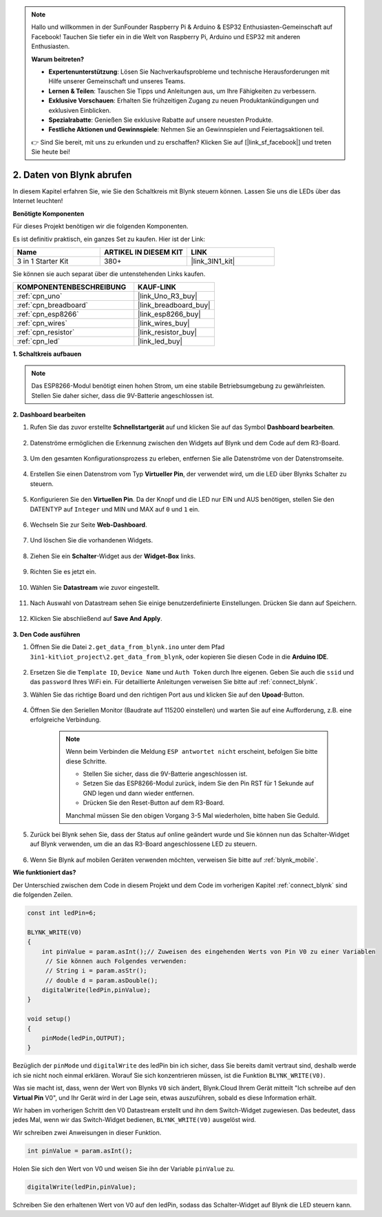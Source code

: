 .. note::

    Hallo und willkommen in der SunFounder Raspberry Pi & Arduino & ESP32 Enthusiasten-Gemeinschaft auf Facebook! Tauchen Sie tiefer ein in die Welt von Raspberry Pi, Arduino und ESP32 mit anderen Enthusiasten.

    **Warum beitreten?**

    - **Expertenunterstützung**: Lösen Sie Nachverkaufsprobleme und technische Herausforderungen mit Hilfe unserer Gemeinschaft und unseres Teams.
    - **Lernen & Teilen**: Tauschen Sie Tipps und Anleitungen aus, um Ihre Fähigkeiten zu verbessern.
    - **Exklusive Vorschauen**: Erhalten Sie frühzeitigen Zugang zu neuen Produktankündigungen und exklusiven Einblicken.
    - **Spezialrabatte**: Genießen Sie exklusive Rabatte auf unsere neuesten Produkte.
    - **Festliche Aktionen und Gewinnspiele**: Nehmen Sie an Gewinnspielen und Feiertagsaktionen teil.

    👉 Sind Sie bereit, mit uns zu erkunden und zu erschaffen? Klicken Sie auf [|link_sf_facebook|] und treten Sie heute bei!

.. _iot_blink:

2. Daten von Blynk abrufen
=================================

In diesem Kapitel erfahren Sie, wie Sie den Schaltkreis mit Blynk steuern können. Lassen Sie uns die LEDs über das Internet leuchten!

**Benötigte Komponenten**

Für dieses Projekt benötigen wir die folgenden Komponenten.

Es ist definitiv praktisch, ein ganzes Set zu kaufen. Hier ist der Link:

.. list-table::
    :widths: 20 20 20
    :header-rows: 1

    *   - Name
        - ARTIKEL IN DIESEM KIT
        - LINK
    *   - 3 in 1 Starter Kit
        - 380+
        - |link_3IN1_kit|

Sie können sie auch separat über die untenstehenden Links kaufen.

.. list-table::
    :widths: 30 20
    :header-rows: 1

    *   - KOMPONENTENBESCHREIBUNG
        - KAUF-LINK
    *   - :ref:`cpn_uno`
        - |link_Uno_R3_buy|
    *   - :ref:`cpn_breadboard`
        - |link_breadboard_buy|
    *   - :ref:`cpn_esp8266`
        - |link_esp8266_buy|
    *   - :ref:`cpn_wires`
        - |link_wires_buy|
    *   - :ref:`cpn_resistor`
        - |link_resistor_buy|
    *   - :ref:`cpn_led`
        - |link_led_buy|

**1. Schaltkreis aufbauen**

.. note::

    Das ESP8266-Modul benötigt einen hohen Strom, um eine stabile Betriebsumgebung zu gewährleisten. Stellen Sie daher sicher, dass die 9V-Batterie angeschlossen ist.

.. image:: img/wiring_led.jpg

**2. Dashboard bearbeiten**

#. Rufen Sie das zuvor erstellte **Schnellstartgerät** auf und klicken Sie auf das Symbol **Dashboard bearbeiten**.

    .. image:: img/blynk_edit_dashboard.png

#. Datenströme ermöglichen die Erkennung zwischen den Widgets auf Blynk und dem Code auf dem R3-Board.

    .. image:: img/blynk_edit_datastream.png

#. Um den gesamten Konfigurationsprozess zu erleben, entfernen Sie alle Datenströme von der Datenstromseite.

    .. image:: img/blynk_edit_datastream_delete.png

#. Erstellen Sie einen Datenstrom vom Typ **Virtueller Pin**, der verwendet wird, um die LED über Blynks Schalter zu steuern.

    .. image:: img/blynk_edit_virtualpin.png

#. Konfigurieren Sie den **Virtuellen Pin**. Da der Knopf und die LED nur EIN und AUS benötigen, stellen Sie den DATENTYP auf ``Integer`` und MIN und MAX auf ``0`` und ``1`` ein.

    .. image:: img/sp220609_115520.png

#. Wechseln Sie zur Seite **Web-Dashboard**.

    .. image:: img/blynk_edit_web_dashboard.png

#. Und löschen Sie die vorhandenen Widgets.

    .. image:: img/blynk_edit_delete_dashboard.png

#. Ziehen Sie ein **Schalter**-Widget aus der **Widget-Box** links.

    .. image:: img/blynk_edit_drag_switch_widget.png

#. Richten Sie es jetzt ein.

    .. image:: img/blynk_edit_edit_widget.png

#. Wählen Sie **Datastream** wie zuvor eingestellt.

    .. image:: img/sp220609_133741.png

#. Nach Auswahl von Datastream sehen Sie einige benutzerdefinierte Einstellungen. Drücken Sie dann auf Speichern.

    .. image:: img/sp220609_133950.png

#. Klicken Sie abschließend auf **Save And Apply**.

    .. image:: img/sp220609_141733.png


**3. Den Code ausführen**

#. Öffnen Sie die Datei ``2.get_data_from_blynk.ino`` unter dem Pfad ``3in1-kit\iot_project\2.get_data_from_blynk``, oder kopieren Sie diesen Code in die **Arduino IDE**.

    .. raw:: html
        
        <iframe src=https://create.arduino.cc/editor/sunfounder01/06b187a8-dabf-4866-b38c-742e0446cc3f/preview?embed style="height:510px;width:100%;margin:10px 0" frameborder=0></iframe>

#. Ersetzen Sie die ``Template ID``, ``Device Name`` und ``Auth Token`` durch Ihre eigenen. Geben Sie auch die ``ssid`` und das ``password`` Ihres WiFi ein. Für detaillierte Anleitungen verweisen Sie bitte auf :ref:`connect_blynk`.

#. Wählen Sie das richtige Board und den richtigen Port aus und klicken Sie auf den **Upoad**-Button.

    .. image:: img/2_upload.png

#. Öffnen Sie den Seriellen Monitor (Baudrate auf 115200 einstellen) und warten Sie auf eine Aufforderung, z.B. eine erfolgreiche Verbindung.

    .. image:: img/2_ready.png

    .. note::

        Wenn beim Verbinden die Meldung ``ESP antwortet nicht`` erscheint, befolgen Sie bitte diese Schritte.

        * Stellen Sie sicher, dass die 9V-Batterie angeschlossen ist.
        * Setzen Sie das ESP8266-Modul zurück, indem Sie den Pin RST für 1 Sekunde auf GND legen und dann wieder entfernen.
        * Drücken Sie den Reset-Button auf dem R3-Board.

        Manchmal müssen Sie den obigen Vorgang 3-5 Mal wiederholen, bitte haben Sie Geduld.

#. Zurück bei Blynk sehen Sie, dass der Status auf online geändert wurde und Sie können nun das Schalter-Widget auf Blynk verwenden, um die an das R3-Board angeschlossene LED zu steuern.

    .. image:: img/blynk_button_on.png

#. Wenn Sie Blynk auf mobilen Geräten verwenden möchten, verweisen Sie bitte auf :ref:`blynk_mobile`.

**Wie funktioniert das?**

Der Unterschied zwischen dem Code in diesem Projekt und dem Code im vorherigen Kapitel :ref:`connect_blynk` sind die folgenden Zeilen.

.. code-block:: arduino

    const int ledPin=6;

    BLYNK_WRITE(V0)
    {
        int pinValue = param.asInt();// Zuweisen des eingehenden Werts von Pin V0 zu einer Variablen
         // Sie können auch Folgendes verwenden:
         // String i = param.asStr();
         // double d = param.asDouble();
        digitalWrite(ledPin,pinValue);
    }

    void setup()
    {
        pinMode(ledPin,OUTPUT);
    }

Bezüglich der ``pinMode`` und ``digitalWrite`` des ledPin bin ich sicher, dass Sie bereits damit vertraut sind, deshalb werde ich sie nicht noch einmal erklären. Worauf Sie sich konzentrieren müssen, ist die Funktion ``BLYNK_WRITE(V0)``.

Was sie macht ist, dass, wenn der Wert von Blynks ``V0`` sich ändert, Blynk.Cloud Ihrem Gerät mitteilt "Ich schreibe auf den **Virtual Pin** V0", und Ihr Gerät wird in der Lage sein, etwas auszuführen, sobald es diese Information erhält.

Wir haben im vorherigen Schritt den V0 Datastream erstellt und ihn dem Switch-Widget zugewiesen.
Das bedeutet, dass jedes Mal, wenn wir das Switch-Widget bedienen, ``BLYNK_WRITE(V0)`` ausgelöst wird.

Wir schreiben zwei Anweisungen in dieser Funktion.

.. code-block:: arduino

    int pinValue = param.asInt();

Holen Sie sich den Wert von V0 und weisen Sie ihn der Variable ``pinValue`` zu.

.. code-block:: arduino

    digitalWrite(ledPin,pinValue);

Schreiben Sie den erhaltenen Wert von V0 auf den ledPin, sodass das Schalter-Widget auf Blynk die LED steuern kann.


